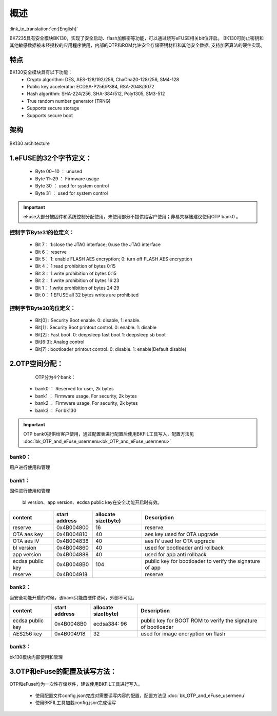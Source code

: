 概述
=====================

:link_to_translation:`en:[English]`

BK7235具有安全模块BK130，实现了安全启动、flash加解密等功能，可以通过烧写eFUSE相关bit位开启。
BK130可防止密钥和其他敏感数据被未经授权的应用程序使用，内部的OTP和ROM允许安全存储密钥材料和其他安全数据,
支持加密算法的硬件实现。

特点
+++++++++++++++++++++

BK130安全模块具有以下功能：
 - Crypto algorithm: DES, AES-128/192/256, ChaCha20-128/256, SM4-128
 - Public key accelerator: ECDSA-P256/P384, RSA-2048/3072
 - Hash algorithm: SHA-224/256, SHA-384/512, Poly1305, SM3-512
 - True random number generator (TRNG)
 - Supports secure storage
 - Supports secure boot

架构
+++++++++++++++++++++

.. figure:: ../../../../common/_static/BK130architecture.png
    :align: center
    :alt: BK130 architecture
    :figclass: align-center

    BK130 architecture

1.eFUSE的32个字节定义：
+++++++++++++++++++++++++

 - Byte 00~10  ： unused
 - Byte 11~29  ： Firmware usage
 - Byte 30     ： used for system control
 - Byte 31     ： used for system control

.. important::
    eFuse大部分被固件和系统控制分配使用，未使用部分不提供给客户使用；非易失存储建议使用OTP bank0 。

控制字节Byte31的位定义：
-------------------------

 - Bit 7： 1:close the JTAG interface; 0:use the JTAG interface
 - Bit 6： reserve
 - Bit 5： 1: enable FLASH AES encryption; 0: turn off FLASH AES encryption
 - Bit 4： 1:read prohibition of bytes 0:15
 - Bit 3： 1:write prohibition of bytes 0:15
 - Bit 2： 1:write prohibition of bytes 16:23
 - Bit 1： 1:write prohibition of bytes 24:29
 - Bit 0： 1:EFUSE all 32 bytes writes are prohibited

控制字节Byte30的位定义：
-------------------------
 - Bit[0]  : Security Boot enable. 0: disable, 1: enable.
 - Bit[1]  : Security Boot printout control.  0: enable.  1: disable
 - Bit[2]  : Fast boot.     0: deepsleep fast boot   1: deepsleep sb boot
 - Bit[6:3]: Analog control
 - Bit[7]  : bootloader printout control.  0: disable.  1: enable(Default disable)

2.OTP空间分配：
+++++++++++++++++++++++++

    OTP分为4个bank：

 - bank0 ： Reserved for user, 2k bytes
 - bank1 ： Firmware usage, For security, 2k bytes
 - bank2 ： Firmware usage, For security, 2k bytes
 - bank3 ： For bk130

.. important::
    OTP bank0提供给客户使用，通过配置表进行配置后使用BKFIL工具写入，配置方法见 :doc:`bk_OTP_and_eFuse_usermenu<bk_OTP_and_eFuse_usermenu>`

bank0：
-------------------------
用户进行使用和管理

bank1：
-------------------------
固件进行使用和管理

 bl version、app version、ecdsa public key在安全功能开启时有效。

+------------------+---------------+---------------------+-----------------------------------+
| content          | start address | allocate size(byte) | Description                       |
+==================+===============+=====================+===================================+
| reserve          | 0x4B004800    | 16                  | reserve                           |
+------------------+---------------+---------------------+-----------------------------------+
| OTA aes key      | 0x4B004810    | 40                  | aes key used for OTA upgrade      |
+------------------+---------------+---------------------+-----------------------------------+
| OTA aes IV       | 0x4B004838    | 40                  | aes IV used for OTA upgrade       |
+------------------+---------------+---------------------+-----------------------------------+
| bl version       | 0x4B004860    | 40                  | used for bootloader anti rollback |
+------------------+---------------+---------------------+-----------------------------------+
| app version      | 0x4B004888    | 40                  | used for app anti rollback        |
+------------------+---------------+---------------------+-----------------------------------+
| ecdsa public key | 0x4B0048B0    | 104                 | public key for bootloader to      |
|                  |               |                     | verify the signature of app       |
+------------------+---------------+---------------------+-----------------------------------+
| reserve          | 0x4B004918    |                     | reserve                           |
+------------------+---------------+---------------------+-----------------------------------+

bank2：
-------------------------
当安全功能开启的时候，该bank只能由硬件访问，外部不可见。

+------------------+---------------+---------------------+------------------------------------+
| content          | start address | allocate size(byte) | Description                        |
+==================+===============+=====================+====================================+
| ecdsa public key | 0x4B0048B0    |                     | public key for BOOT ROM to verify  |
|                  |               | ecdsa384: 96        | the signature of bootloader        |
+------------------+---------------+---------------------+------------------------------------+
| AES256 key       | 0x4B004918    | 32                  | used for image encryption on flash |
+------------------+---------------+---------------------+------------------------------------+

bank3：
-------------------------
bk130模块内部使用和管理

3.OTP和eFuse的配置及读写方法：
++++++++++++++++++++++++++++++

OTP和eFuse均为一次性存储器件，建议使用BKFIL工具进行写入。

 - 使用配置文件config.json完成对需要读写内容的配置，配置方法见 :doc:`bk_OTP_and_eFuse_usermenu`
 - 使用BKFIL工具加载config.json完成读写